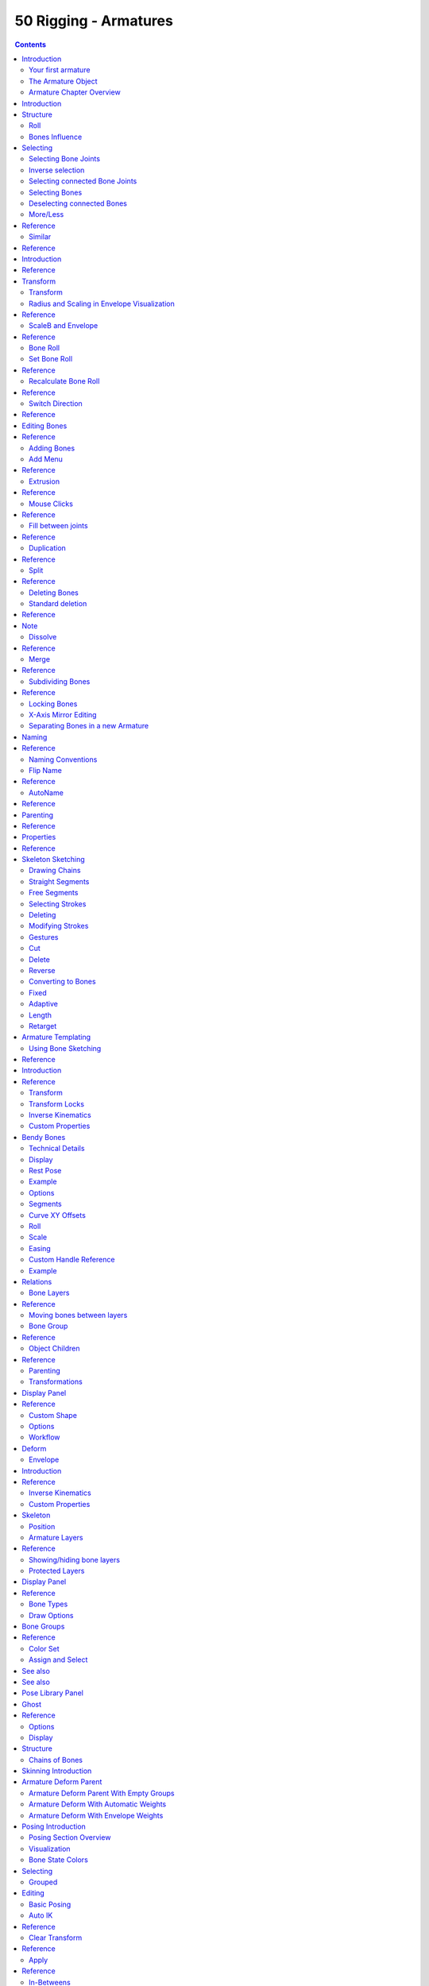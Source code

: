 **********************
50 Rigging - Armatures
**********************

.. contents:: Contents




Introduction
============

An Armature in Blender can be thought of as similar to the armature of a real skeleton, and just like a real skeleton an Armature can consist of many bones. These bones can be moved around and anything that they are attached to or associated with will move and deform in a similar way.

An “armature” is a type of object used for rigging. Armature object borrows many ideas from real life skeletons.



Your first armature
-------------------

In order to see what we are talking about, let us try to add the default armature in Blender.

(Note that armature editing details are explained in the armatures editing section).

Open a default scene, then:

- Delete all objects in the scene. 
- Make sure the cursor is in the world origin
- Press Numpad1 to see the world in Front view. 
- Add a **Single Bone** (Add > Armature > Single Bone). 
- Press NumpadDelete to see the armature at maximum zoom. 

.. image:: graphics/7.xx_Rigging_Armatures/10000000000001AE000000FA90B9890AEC7C92AB.png

The default armature.



The Armature Object
-------------------

As you can see, an armature is like any other object type in Blender:

- It has a center, a position, a rotation and a scale factor. 
- It has an Object Data data-block, that can be edited in **Edit Mode**. 
- It can be linked to other scenes, and the same armature data can be reused on multiple objects. 
- All animation you do in **Object Mode** is only working on the whole object, not the armature’s bones (use the **Pose Mode** to do this). 

As armatures are designed to be posed, either for a static or animated scene, they have a specific state, called “rest position”. This is the armature’s default “shape”, the default position/rotation/scale of its bones, as set in **Edit Mode**.

In **Edit Mode**, you will always see your armature in rest position, whereas in **Object Mode** and **Pose Mode**, you usually get the current “pose” of the armature (unless you enable the **Rest Position** button of the **Armature** panel).



Armature Chapter Overview
-------------------------

In the “Armatures” section, we will only talk about armatures themselves, and specifically we will talk about:

- The basics of bones. 
- The different armature visualizations. 
- The armature structure types. 
- How to Select Bones, 
- How to Edit Armatures, 
- How to Edit Bones, 
- How to edit bones properties, 
- How to sketch armatures with the Etch-a-Ton tool, 
- How to use templates. 




Introduction
============

Bones are the base elements of armatures. The visualization of bones can be set in the Armatures Display Panel.




Structure
=========

.. image:: graphics/7.xx_Rigging_Armatures/100000000000008C000000CC89C6A6359714538F.png

The elements of a bone.

They have three elements:

- The “start joint” named **root** or **head**, 
- the “body” itself, 
- and the “end joint” named **tip** or **tail**. 

With the default armature in edit-mode, you can select the root and the tip, and move them as you do with mesh vertices.

Both root and tip (the “joints”) define the bone by their respective position.

They also have a radius property, only useful for the envelope deformation method (see below).



Roll
----

Activating **Axes** checkbox on the Armature tab > Display panel, will show local axes for each bone’s tip. The Y axis is always aligned along the bone, oriented from root to tip. So, this is the “roll” axis of the bones.



Bones Influence
---------------

.. image:: graphics/7.xx_Rigging_Armatures/10000000000000B4000000ECA3E411DFEF554149.png

A bone in Envelope visualization, in Edit Mode.

Basically, a bone controls a geometry when vertices “follow” the bone. This is like how the muscles and skin of your finger follow your finger-bone when you move a finger.

To do this, you have to define the strength of **influences** a bone has on a certain vertex.

The simplest way is to have each bone affecting those parts of the geometry that are within a given range from it. This is called the **envelope technique**, because each bone can control only the geometry “enveloped” by its own influence area.

If a bone is visualized as **Envelope**, in **Edit Mode** and in **Pose Mode** you can see the area of influence, which depends on:

- The **distance** property and 
- the root’s radius and the tip’s radius. 

Our armature in Envelope visualization, in Pose Mode.

All these influence parameters are further detailed in the skinning pages.




Selecting
=========

You can select and edit bones of armatures in **Edit Mode** and in **Pose Mode**. Here, we will see how to select bones in **Edit Mode**. Selecting bones in **Pose Mode** is similar to selecting in **Edit Mode** with a few specific differences that will be detailed in the posing part.

Similar to vertices/edges selection in meshes, there are two ways to select whole bones in **Edit Mode**:

- Directly, by selecting the bone’s body. 
- Selecting both of its joints (root and tip). 

This is an important point to understand, because selecting bones’ joints only might lead to non-obvious behavior, with respect to which bone you actually select, see the.

Note that unlike the mesh draw type the armature draw type has no effect on selection behavior. In other words, you can select a bone’s joint or body the same way regardless of the bone visualization chosen.



Selecting Bone Joints
---------------------

To select bones’ joints you have the standard selection methods.



Inverse selection
-----------------

As stated above, you have to remember that these selection tools are for bones’ joints only, not the bones’ bodies.

For example, the **Inverse** selection option Ctrl-I inverts the selection of bones’ joints, not of bones (see **Inverse selection**).

Remember that a bone is selected only if both its joints are selected. So, when the selection status of bones’ joints is inverted, a new set of bones is selected.

Inverse selection.

.. list-table::

	* - 	  - 


Selecting connected Bone Joints
-------------------------------

Another example is: when you select the root of a bone connected to its parent, you also implicitly select the tip of its parent (and vice versa).

.. list-table::

	* - Note

	* - Remember that when selecting bones’ joints, the tip of the parent bone is the “same thing” as the root of its children bones.



Selecting Bones
---------------

By RMB -clicking on a bone’s body, you will select it (and hence you will implicitly select its root and tip).

Using Shift-RMB, you can add to/remove from the selection.

You also have some **advanced selection** options, based on their relations.

You can select at once all the bones in the chain which the active (last selected) bone belongs to by using the **linked selection** tool, L.

Linked bones selection

.. list-table::

	* - 	  - 
Mirror Shift-Ctrl-M

Flip the selection from one side to another. 

Pick Shortest Path Ctrl-RMB

Selects the path from the active bone to the bone under the mouse. 



Deselecting connected Bones
---------------------------

There is a subtlety regarding connected bones.

When you have several connected bones selected, if you deselect one bone, its tip will be deselected, but not its root, if it is also the tip of another selected bone.

To understand this, look at Fig. Bone deselection in a selected chain..

Bone deselection in a selected chain.

.. list-table::

	* - 	  - 
After Shift-RMB -clicking “Bone.003”:

- “Bone.003” ‘s tip (which is same as “Bone.004” ‘s root) is deselected. 
- “Bone” is “Bone.003” ‘s parent. Therefore “Bone.003” ‘s root is same as the tip of “Bone”. Since “Bone” is still selected, its tip is selected. Thus the root of “Bone.003” remains selected. 



More/Less
---------




Reference
=========

More :kbd;`Ctrl-Numpad+` 

ToDo. 

Less :kbd;`Ctrl-Numpad-` 

ToDo. 

Parent [, Child ]

You can deselect the active bone and select its immediate parent or one of its children. 

Extend Parent Shift-[, Extend Child Shift-]

Similar to **Parent**/**Child** but it keeps the active bone in the selection. 



Similar
-------




Reference
=========

Children 

Extends the selection to all hierarchical descendant bones. 

Immediate Children 

Extends the selection to all direct child bones. 

Siblings 

Selects bones that have the same parent as the active bone. 

Length 

Selects bones with a similar bone length (between tip and tail) under the specified **Threshold**. 

Direction (Y axis) 

ToDo. 

Prefix 

ToDo. 

Suffix 

ToDo. 

Layer 

ToDo. 




Introduction
============




Reference
=========

As with any other object, you edit your armature in **Edit Mode****.**

Editing an armature means two main domains of action:

- Editing the bones – i.e. adding/inserting/deleting/extruding/sub-dividing/joining them... 
- Editing the bones’ properties – this includes key features, like transform properties (e.g. grab, scale, etc...) and relationships between bones (parenting and connecting), as well as bones’ names, influence, behavior in **Pose Mode**, etc. 

These are standard editing methods, quite similar for example to meshes editing. Blender also features a more advanced “armature sketching” tool, called Etch-a-Ton. The same tool might also be used in templating, i.e. using another armature as template for the current one...

.. list-table::

	* - Important

	* - One important thing to understand about armature editing is that you edit the **rest position** of your armature, i.e. its “default state”. An armature in its **rest position** has all bones with **no** rotation and scaled to 1.0 in their own local space.

The different poses you might create afterwards are based on this rest position. So if you modify it in **Edit Mode**, all the poses already existing will also be modified. Thus you should in general be sure that your armature is definitive before starting to skin and pose it!

.. list-table::

	* - Note

	* - Please note that some tools work on bones’ joints, while others work on bones themselves. Be careful not to get confused.




Transform
=========



Transform
---------

.. image:: graphics/7.xx_Rigging_Armatures/10000000000000A30000011D692E27BB1A63AE61.png

The Transform panel for armatures in Edit Mode.

We will not detail here the various transformations of bones, nor things like axis locking, pivot points, and so on, as they are common to most object editing, and already described here (note however, that some options, like snapping, do not seem to work, even though they are available...). The same goes for mirroring, as it is nearly the same as with mesh editing. Just keep in mind that bones’ roots and tips behave more or less like meshes’ vertices, and bones themselves act like edges in a mesh.

As you know, bones can have two types of relationships: They can be parented, and in addition connected. Parented bones behave in **Edit Mode** exactly as if they had no relations. They can be grabbed, rotated, scaled, etc. a parent bone without affecting its descendants. However, connected bones must always have parent’s tips connected to child’s roots, so by transforming a bone, you will affect all its connected parent/children/siblings.

Finally, you can edit in the **Transform** panel in the Properties region the positions and radius of both joints of the active selected bone, as well as its roll rotation.



Radius and Scaling in Envelope Visualization
--------------------------------------------




Reference
=========

When bones are displayed using **Octahedron**, **Stick** or **B-Bone** visualizations, scaling will behave as expected, similar to scaling mesh objects. When bones are displayed using **Envelope** visualization, scaling will have a different effect: it will scale the radius of the selected bones’s joints. (see: skinning part). As you control only one value (the radius), there is no axis locking here. And as usual, with connected bones, you scale at the same time the radius of the parent’s tip and of the children’s roots.

Scaling of a bone in **Octahedron** and **Envelope** visualizations.

.. list-table::

	* - 	  - 
	* - 	  - 
Note that when you resize a bone (either by directly scaling it, or by moving one of its joints), Blender automatically adjusts the end-radii of its envelope proportionally to the size of the modification. Therefore, it is advisable to place all the bones first, and only then edit these properties.



ScaleB and Envelope
-------------------




Reference
=========

activates a transform tool that is specific to armatures. It has different behavior depending on the active visualization, as explained below:

In **Envelope** visualization, it allows you to edit the influence of the selected bones (their **Distance** property, see the skinning part) – as with the “standard” scaling with this visualization (see the previous section), this is an one-value property, so there is no axis locking and such.

Envelope scaling example.

.. list-table::

	* - 	  - 
In the other visualizations, it allows you to edit the “bone size”. This seems to only have a visible effect in **B-Bone** visualization, but is available also with **Octahedron** and **Stick**... This tool in this situation has another specific behavior: While with other transform tools, the “local axes” means the object’s axes, here they are the bone’s own axes (when you lock to a local axis, by pressing the relevant key twice, the constraint is applied along the selected bone’s local axis, not the armature object’s axis).

“Bone size” scaling example.

.. list-table::

	* - 	  - 	  - 


Bone Roll
---------

In **Edit Mode**, you can control of the bones roll (i.e. the rotation around the Y axis of the bone).

However, after editing the armature, or when using euler rotation, you may want to set the bone roll.



Set Bone Roll
-------------




Reference
=========

This is a transform mode where you can edit the roll of all selected bones.



Recalculate Bone Roll
---------------------




Reference
=========

Axis Orientation 

	Local Tangent 

	Align roll relative to the axis defined by the bone and its parent.

	X, Z

	Global Axis 

	Align roll to global X, Y, Z axis.

	X, Y, Z

	Active Bone 

	Follow the rotation of the active bone. 

	View Axis 

	Set the roll to align with the view-port. 

	Cursor 

	Set the roll towards the 3D cursor. 

Flip Axis 

Reverse the axis direction. 

Shortest Rotation 

Avoids rolling the bone over 90 degrees from its current value. 



Switch Direction
----------------




Reference
=========

This tool is not available from the **Armature** menu, but only from the **Specials** pop-up menu W. It allows you to switch the direction of the selected bones (i.e. their root will become their tip, and vice versa).

Switching the direction of a bone will generally break the chain(s) it belongs to. However, if you switch a whole (part of a) chain, the switched bones will still be parented/connected, but in “reversed order”. See the Fig. Switching example..

Switching example.

.. list-table::

	* - 	  - 



Editing Bones
=============




Reference
=========

You will learn here how to add (Adding Bones), delete (Deleting Bones) or subdivide (Subdividing Bones) bones. We will also see how to prevent any bone transformation (Locking Bones) in **Edit Mode**, and the option that features an automatic mirroring (X-Axis Mirror Editing) of editing actions along the X axis.



Adding Bones
------------

To add bones to your armature, you have more or less the same options as when editing meshes:

- **Add** menu, 
- extrusion, 
- Ctrl-LMB clicks, 
- fill between joints, 
- duplication. 



Add Menu
--------




Reference
=========

This bone will be:

- of one Blender Unit of length, 
- oriented towards the global Z axis, 
- with its root placed at the 3D cursor position, 
- with no relationship with any other bone of the armature. 



Extrusion
---------




Reference
=========

When you press E, for each selected tip (either explicitly or implicitly), a new bone is created. This bone will be the child of “its” tip owner, and connected to it. As usual, once extrusion is done, only the new bones’ tips are selected, and in grab mode, so you can place them to your liking. See Fig. Extrusion example..

Extrusion example.

.. list-table::

	* - 	  - 
You also can use the rotating/scaling extrusions, as with meshes, by pressing respectively E-R and E-S – as well as locked extrusion along a global or local axis.

Mirror extrusion example.

.. list-table::

	* - 	  - 
Bones have an extra “mirror extruding” tool. By default, it behaves exactly like the standard extrusion. But once you have enabled the X-Axis mirror editing option (see X-Axis Mirror Editing), each extruded tip will produce **two new bones**, having the same name except for the “_L”/ “_R” suffix (for left/right, see the next page). The “_L” bone behaves like the single one produced by the default extrusion – you can grab/rotate/scale it exactly the same way. The “_R” bone is its mirror counterpart (along the armature’s local X axis), see Fig. Mirror extrusion example..

.. list-table::

	* - Warning

	* - Canceling the extrude action causes the newly created bones to snap back to the source position, (creating zero length bones). These will be removed when exiting Edit Mode, however, they can cause confusion and it’s unlikely you want to keep them. If you realize the problem immediately undo the extrude action.



Mouse Clicks
------------




Reference
=========

If at least one bone is selected, Ctrl-LMB -clicking adds a new bone.

About the new bone’s tip:

- after you Ctrl-LMB -clicked it becomes the active element in the armature, 
- it appears to be right where you clicked, but... 
- ...(as in mesh editing) it will be on the plane parallel to the view and passing through the 3D cursor. 

The position of the root and the parenting of the new bone depends on the active element:

Ctrl-clicking when the active element is a bone.

If the active element is a **bone**

- the new bone’s root is placed on the active bone’s tip 
- the new bone is parented and connected to the active bone (check the Outliner in Fig. Ctrl-clicking when the active element is a tip.). 

Ctrl-clicking when the active element is a tip.

If the active element is a **tip** :

- the new bone’s root is placed on the active tip 
- the new bone is parented and connected to the bone owning the active tip (check the Outliner in Fig. Ctrl-clicking when the active element is a tip.). 

Ctrl-clicking when the active element is a disconnected root.

If the active element is a **disconnected root** :

- the new bone’s root is placed on the active root 
- the new bone is **not** parented to the bone owning the active root (check the Outliner in Fig. Ctrl-clicking when the active element is a disconnected root.). 

And hence the new bone will **not** be connected to any bone.

Ctrl-clicking when the active element is a connected root.

If the active element is a **connected root** :

- the new bone’s root is placed on the active root 
- the new bone **is** parented and connected to the parent of the bone owning the active root (check the Outliner in Fig. Ctrl-clicking when the active element is a connected root.). 

This should be obvious because if the active element is a connected root then the active element is also the tip of the parent bone, so it is the same as the second case.

As the tip of the new bone becomes the active element, you can repeat these Ctrl-RMB several times, to consecutively add several bones to the end of the same chain.



Fill between joints
-------------------




Reference
=========

The main use of this tool is to create one bone between two selected joints by pressing F, similar to how in mesh editing you can “create edges/faces”.

If you have one root and one tip selected, the new bone:

- Will have the root placed on the selected tip. 
- Will have the tip placed on the selected root. 
- Will be parented and connected to the bone owning the selected tip. 

Fill between a tip and a root.

.. list-table::

	* - 	  - 
If you have two tips selected, the new bone:

- Will have the root placed on the selected tip closest to the 3D cursor. 
- Will have the tip placed on the other selected tip. 
- Will be parented and connected to the bone owning the tip used as the new bone’s root. 

Fill between tips.

.. list-table::

	* - 	  - 
If you have two roots selected, you will face a small problem due to the event system in Blender not updating the interface in real time.

When clicking F, similar to the previous case, you will see a new bone:

- With the root placed on the selected root closest to the 3D cursor. 
- With the tip placed on the other selected root. 
- Parented and connected to the bone owning the root used as the new bone’s root. 

If you try to move the new bone, Blender will update the interface and you will see that the new bone’s root moves to the tip of the parent bone.

Fill between roots.

.. list-table::

	* - 	  - 
Clicking F with only one bone joint selected will create a bone from the selected joint to the 3D cursor position, and it will not parent it to any bone in the armature.

Fill with only one bone joint selected.

.. list-table::

	* - 	  - 
You will get an error when:

- trying to fill two joints of the same bone, or 
- trying to fill more than two bone joints. 



Duplication
-----------




Reference
=========

.. list-table::

	* - Note

	* - This tool works on selected bones; selected joints are ignored.

As in mesh editing,

- the selected bones will be duplicated, 
- the duplicates become the selected elements and they are placed in grab mode, so you can move them wherever you like. 

If you select part of a chain, by duplicating it you will get a copy of the selected chain, so the copied bones are interconnected exactly like the original ones.

The duplicate of a bone which is parented to another bone will also be parented to the same bone, even if the root bone is not selected for the duplication. Be aware, though, that if a bone is parented **and** connected to an unselected bone, its copy will be parented, but **not** connected to the unselected bone (see Fig. Duplication example.).

Duplication example.

.. list-table::

	* - 	  - 


Split
-----




Reference
=========

Disconnects the selection and clears the parent at the start and end. ToDo.



Deleting Bones
--------------

You have two ways to remove bones from an armature: the standard deletion, and merging several bones in one.



Standard deletion
-----------------




Reference
=========




Note
====

To delete a bone, you can:

- press DEL
- use the menu Armature > Delete

If you delete a bone in a chain, its child(ren) will be automatically re-parented to its own parent, but **not** connected, to avoid deforming the whole armature.

Deletion example.

.. list-table::

	* - 	  - 


Dissolve
--------




Reference
=========

ToDo.



Merge
-----




Reference
=========

You can merge together several selected bones, as long as they form a chain. Each sub-chain formed by the selected bones will give one bone, whose root will be the root of the root bone, and whose tip will be the tip of the tip bone.

Confirm by clicking on Merge Selected Bones > Within Chains.

If another (non-selected) chain origins from inside of the merged chain of bones, it will be parented to the resultant merged bone. If they were connected, it will be connected to the new bone.

Here is a strange subtlety (see Fig. Merge example.): even though connected (the root bone of the unmerged chain has no root sphere), the bones are not visually connected. This will be done as soon as you edit one bone, differently depending in which chain is the edited bone (compare the bottom two images of the example to understand this better).

Merge example.

.. list-table::

	* - 	  - 
	* - 	  - 


Subdividing Bones
-----------------




Reference
=========

You can subdivide bones, to get two or more bones where there was just one bone. The tool will subdivide all selected bones, preserving the existing relationships: the bones created from a subdivision always form a connected chain of bones.

To create two bones out of each selected bone:

- select Armature > Subdivide from the header menu. 

To create an arbitrary number of bones from each selected bone in the Subdivide Multi Operator panel.

Number of Cuts 

Specifies the number of cuts. As in mesh editing, if you set **n** cuts, you will get **n** + 1 bones for each selected bone. 

Subdivision example.

.. list-table::

	* - 	  - 


Locking Bones
-------------

You can prevent a bone from being transformed in **Edit Mode** in several ways:

- All bones can be locked clicking on the **Lock** checkbox of their Transform panel in the **Bones** tab; 
- Press Shift-WToggle Bone Options > Locked
- Select Armature > Bone Settings > Toggle a Setting). 

**If the root of a locked bone is connected to the tip of an unlocked bone, it will not be locked**, i.e. you will be able to move it to your liking. This means that in a chain of connected bones, when you lock one bone, you only really lock its tip. With unconnected bones, the locking is effective on both joints of the bone.



X-Axis Mirror Editing
---------------------

Another very useful tool is the **X-Axis Mirror** editing option by Tool panel > Armature Options, while Armature is selected in **Edit Mode**. When you have pairs of bones of the same name with just a different “side suffix” (e.g. ”.R”/”.L”, or “_right”/”_left” ...), once this option is enabled, each time you transform (move/rotate/scale...) a bone, its “other side” counterpart will be transformed accordingly, through a symmetry along the armature local X axis. As most rigs have at least one axis of symmetry (animals, humans, ...), it is an easy way to spare you half of the editing work!

See also

naming bones.



Separating Bones in a new Armature
----------------------------------

You can, as with meshes, separate the selected bones in a new armature object Armature > Separate, and of course, in **Object Mode**, you can join all selected armatures in one Object > Join Objects,




Naming
======




Reference
=========

You can rename your bones, either using the **name** field of the **Item** panel in the 3D Views, for the active bone, or using the **name** field in each bone of the **Bones** tab in **Edit Mode**.

Blender also provides you some tools that take advantage of bones named in a left/right symmetry fashion, and others that automatically name the bones of an armature. Let us look at this in detail.



Naming Conventions
------------------

Naming conventions in Blender are not only useful for you in finding the right bone, but also to tell Blender when any two of them are counterparts.

In case your armature can be mirrored in half (i.e. it is bilaterally symmetrical), it is worthwhile to stick to a left/right naming convention. This will enable you to use some tools that will probably save you time and effort (like the **X-Axis Mirror** editing tool we saw above...).

.. image:: graphics/7.xx_Rigging_Armatures/10000000000001E000000122594AAFB7C581A6B5.png

An example of left/right bone naming in a simple rig.

- First you should give your bones meaningful base-names, like “leg”, “arm”, “finger”, “back”, “foot”, etc.
- If you have a bone that has a copy on the other side (a pair), like an arm, give it one of the following separators:
- Examples of valid saparators:
- 
- - Left/right separators can be either the second position “L**_**calfbone” or last-but-one “calfbone**.**R” 
- - If there is a lower or upper case “L”, “R”, “left” or “right”, Blender handles the counterpart correctly. See below for a list of valid separators. Pick one and stick to it as close as possible when rigging; it will pay off. 

- - (nothing): handLeft –> handRight 
- - _ (underscore): hand**_**L –> hand**_**R 
- - . (dot): hand**.**l –> hand**.**r 
- - - (dash): hand**-**l –> hand**-**r 
- - `` `` (space): hand LEFT –> hand RIGHT 

.. list-table::

	* - Note

	* - 
- - - Before Blender handles an armature for mirroring or flipping, it first removes the number extension, e.g. ”.001”.
- You can copy a bone named “bla.L” and flip it over using Specials > Flip Left-Right Names. Blender will name the copy “bla.L.001” and flipping the name will give you “bla.R”.



Flip Name
---------




Reference
=========

You can flip left/right markers (see above) in selected bone names, using Armature > Flip Name. This can be useful if you have constructed half of a symmetrical rig (marked for a left or right side) and duplicated and mirrored it, and want to update the names for the new side. Blender will swap text in bone names according to the above naming conventions, and remove number extensions if possible.



AutoName
--------




Reference
=========

The three **AutoName** entries of the **Armature** and **Specials** menu W allows you to automatically add a suffix to all selected bones, based on the position of their root relative to the armature center and its local coordinates:

AutoName Left/Right 

will add the ”.L” suffix to all bones with a **positive** X-coordinate root, and the ”.R” suffix to all bones with a **negative** X-coordinate root. If the root is exactly at 0.0 on the X-axis, the X-coordinate of the tip is used. If both joints are at 0.0 on the X-axis, the bone will just get a period suffix, with no “L”/ “R” (as Blender cannot decide whether it is a left or right bone...). 

AutoName Front/Back 

will add the ”.Bk” suffix to all bones with a **positive** Y-coordinate root, and the ”.Fr” suffix to all bones with a **negative** Y-coordinate root. The same as with **AutoName Left-Right** goes for 0.0 Y-coordinate bones... 

AutoName Top/Bottom 

will add the ”.Top” suffix to all bones with a **positive** Z-coordinate root, and the ”.Bot” suffix to all bones with a **negative** Z-coordinate root. The same as with **AutoName Left-Right** goes for 0.0 Z-coordinate bones... 




Parenting
=========




Reference
=========

You can edit the relationships between bones (and hence create/modify the chains of bones) both from the 3D Views and the Properties editor. Whatever method you prefer, it’s always a matter of deciding, for each bone, if it has to be parented to another one, and if so, if it should be connected to it.

To parent and/or connect bones, you can:

- In a 3D View, select the bone and **then** its future parent, and press Ctrl-P (or Armature > Parent > Make Parent...). In the small **Make Parent** menu that pops up, choose **Connected** if you want the child to be connected to its parent, else click on **Keep Offset**. If you have selected more than two bones, they will all be parented to the last selected one. If you only select one already-parented bone, or all selected bones are already parented to the last selected one, your only choice is to connect them, if not already done. If you select only one non-parented bone, you will get the **Need selected bone(s)** error message...

.. list-table::

	* - Note

	* - With this method, the newly-children bones will not be scaled nor rotated – they will just be translated if you chose to connect them to their parent’s tip.

- In the Properties editor, **Bones** tab, for each selected bone, you can select its parent in the **Parent** data-ID to the upper right corner of its Relations panel. If you want them to be connected, just enable the checkbox to the right of the list.

.. list-table::

	* - Note

	* - 
Parenting example.

.. list-table::

	* - 	  - 
	* - 	  - 
To disconnect and/or free bones, you can:

- In a 3D View, select the desired bones, and press Alt-P (or Armature > Parent > Clear Parent...). In the small **Clear Parent** menu that pops up, choose **Clear Parent** to completely free all selected bones, or **Disconnect Bone** if you just want to break their connections. 
- In the Properties editor, **Bones** tab, for each selected bone, you can select no parent in the **Parent** data-ID of its Relations panel, to free it completely. If you just want to disconnect it from its parent, disable the **Connected** checkbox. 

Note that relationships with non-selected children are never modified.




Properties
==========




Reference
=========

Most bones’ properties (excepted the transform ones) are regrouped in each bone’s panels, in the **Bones** tab in **Edit Mode**. Let us detail them.

Draw Wire 

ToDo. 

Deform 

Multiply Vertex Group by Envelope 

	These settings control how the bone influences its geometry, along with the bones’ joints radius. This will be detailed in the skinning part.

Inherit Rotation 

These settings affect the behavior of children bones while transforming their parent in **Pose Mode**, so this will be detailed in the posing part ! 

Inherit Scale 

ToDo. 

Lock 

This will prevent all editing of the bone in **Edit Mode**; 




Skeleton Sketching
==================

.. image:: graphics/7.xx_Rigging_Armatures/10000000000000F0000000BCDCBDEDD30574E186.png

The Bone Sketching panel.

If you think that creating a whole rig by hand, bone after bone, is quite boring, be happy: some Blender developers had the same feeling, and created the Skeleton Sketching tool, formerly the Etch-a-ton tool, which basically allows you to “draw” (sketch) whole chains of bones at once.

Skeleton Sketching is obviously only available in **Edit Mode**, in the 3D Views. You control it through its **Skeleton Sketching** panel in the **Transform panel**, which you can open with N. Use the mouse LMB to draw strokes, and RMB for gestures. Showing its tool panel will not enable sketching. You must tick the checkbox next to **Skeleton Sketching** to start drawing bone chains (otherwise, you remain in the standard **Edit Mode**...).

Sketching is done in two steps:

- Drawing Chains (called “strokes”). Each stroke corresponds to a chain of bones. 
- Converting to Bones, using different methods. 

The **point of view** is important, as it determines the future bones’ roll angle: the Z axis of a future bone will be aligned with the view Z axis of the 3D View in which you draw its “parent” stroke (unless you use the **Template** converting method...). Strokes are drawn in the current view plane passing through the 3D cursor, but you can create somewhat “3D” strokes using the **Adjust** drawing option in different views (see below).

If you enable the small **Quick Sketch** option, the two steps are merged into one: once you have finalized the drawing of a stroke (see Drawing Chains), it is immediately converted to bones (using the current active method) and deleted. This option makes bone sketching quick and efficient, but you lose all the advanced stroke editing possibilities.

Sketches are **not** saved into blend-files, so you cannot interrupt a sketching session without losing all your work! Note also that the sketching is common to the whole Blender session, i.e. there is only one set of strokes (one sketch) in Blender, and not one per armature, or even per file...



Drawing Chains
--------------

So, each stroke you draw will be a chain of bones, oriented from the starting point (the reddest or most orange part of the stroke) to its end (its whitest part). A stroke is made of several segments, delimited by small black dots. There will be at least one bone per segment (except with the **Template** conversion method, see next page), so all black points represents future bones’ joints. There are two types of segments, which can be mixed together:

.. image:: graphics/7.xx_Rigging_Armatures/1000000000000208000001548916CCE1ADE15141.png

Strokes example. From top to bottom: A selected polygonal stroke of four straight segments, oriented from left to right. An unselected free stroke of two segments, oriented from left to right. A mixed stroke, with one straight segment between two free ones, right to left.



Straight Segments
-----------------

To create a straight segment, click LMB at its starting point. Then move the mouse cursor, without pressing any button, a dashed red line represents the future segment. Click LMB again to finalize it. Each straight segment of a stroke will always create one and only one bone, whatever convert algorithm you use (except for the **Template** conversion method).

Drawing straight segments example.

.. list-table::

	* - 	  - 	  - 


Free Segments
-------------

To create a free (curved) segment, click and hold LMB at its starting point. Then draw your segment by moving the mouse cursor – as in any paint program! Release LMB to finalize the segment. You will then be creating a new straight segment, so if you would rather start a new free segment, you must immediately re-press LMB.

The free segments of a stroke will create different number of bones, in different manners, depending on the conversion method used. The future bones’ joints for the current selected method are represented by small green dots for each one of those segments, for the selected strokes only.

The free segment drawing uses the same **Manhattan Distance** setting as the grease pencil tool (**User Preferences**, **Edit Methods** “panel”, **Grease Pencil** group) to control where and when to add a new point to the segment. So if you feel your free segments are too detailed, raise this value a bit, and if you find them too jagged, lower it.

Drawing free segments example.

.. list-table::

	* - 	  - 
	* - 	  - 
You finalize a whole stroke by clicking RMB. You can cancel the stroke you are drawing by pressing Esc. You can also snap strokes to underlying meshes by holding Ctrl while drawing. By the way, the **Peel Objects** button at the bottom of the **Bone Sketching** panel is the same thing as the “monkey” button of the snapping header controls shown when **Volume** snap element is selected. See the snap to mesh page for details.



Selecting Strokes
-----------------

A stroke can be selected (materialized by a solid red-to-white line), or not (shown as an orange-to-white line) - see (Strokes example) above. As usual, you select a stroke by clicking RMB on it, you add one to/remove one from the current selection with a Shift-RMB click, and A (de)selects all strokes...



Deleting
--------

Clicking on the **Delete** button (**Bone Sketching** panel) deletes the selected strokes (be careful, no warning/confirmation pop-up menu here). See also Gestures.



Modifying Strokes
-----------------

You can adjust, or “redraw” your strokes by enabling the **Overdraw Sketching** option of the **Bone Sketching** panel. This will modify the behavior of the strokes drawing (i.e. LMB clicks and/or hold): when you draw, you will not create a new stroke, but rather modify the nearest one.

The part of the old stroke that will be replaced by the new one are drawn in gray. This option does not take into account stroke selection, i.e. all strokes can be modified this way, not just the selected ones... Note also that even if it is enabled, when you draw too far away from any other existing stroke, you will not modify any of them, but rather create a new one, as if **Overdraw Sketching** was disabled.

Adjusting stroke example.

.. list-table::

	* - 	  - 
.. list-table::

	* - Warning

	* - There is no undo/redo for sketch drawing...



Gestures
--------

There quite a few things about strokes editing that are only available through gestures. Gestures are started by clicking and holding Shift-LMB (when you are not already drawing a stroke), and materialized by blue-to-white lines. A gesture can affect several strokes at once.

There is no direct way to cancel a gesture once you have started “drawing” it. So the best thing to do, if you change your mind (or made a “false move”), is to continue to draw until you get a disgusting scribble, crossing your stroke several times. In short, something that the gesture system would never recognize!

.. list-table::

	* - 	  - 	  - 


Cut
---

To **cut** a segment (i.e. add a new black dot inside it, making two segments out of one), “draw” a straight line crossing the chosen segment where you want to split it.

.. list-table::

	* - 	  - 


Delete
------

To **delete** a stroke, draw a “V” crossing the stroke to delete twice.

.. list-table::

	* - 	  - 


Reverse
-------

To **reverse** a stroke (i.e. the future chain of bones will be reversed), draw a “C” crossing twice the stroke to reverse.

.. list-table::

	* - 	  - 


Converting to Bones
-------------------

Once you have one or more selected strokes, you can convert them to bones, using either the **Convert** button of the **Bone Sketching** panel, or the corresponding gesture (see Gestures). Each selected stroke will generate a chain of bones, oriented from its reddest end to its whitest one. Note that converting a stroke does not delete it.

There are four different conversion methods with three “simple” ones, and one more advanced and complex, **Template**, that reuses bones from the same armature or from another one as a template for the strokes to convert, and which is detailed in the next page. Anyway, remember that straight segments are always converted to one and only one bone (except for the **Template** conversion method), and that the future bones’ joints are shown as green dots on selected free segments.

Remember also that the roll rotation of the created bones has been set during their “parent” stroke drawing (except for the **Template** conversion method) - their Z axis will be aligned with the view Z axis of the active 3D View at draw time.



Fixed
-----

With this method, each free segment of the selected strokes will be uniformly divided in **n** parts (set in **Number** number button), i.e. will give **n** bones.

.. list-table::

	* - 	  - 


Adaptive
--------

With this method, each free segment of the selected strokes will create as many bones as necessary to follow its shape closely enough. This “closely enough” parameter being set by the **Threshold** number button; higher values giving more bones, following more closely the segments’ shape. So the more twisted a free segment, the more bones it will generate.

.. list-table::

	* - 	  - 


Length
------

With this method, each free segment of the selected strokes will create as many bones as necessary, so that none of them is longer than the **Length** number button value (in Blender Units).

.. list-table::

	* - 	  - 	  - 


Retarget
--------

Retarget template bone chain to stroke.

Template 

Template armature that will be retargeted to the stroke. This is a more complex topic, detailed in its own page. 

Retarget roll mode 

	None 

	Do not adjust roll. 

	View 

	Roll bones to face the view. 

	Joint 

	Roll bone to original joint plane offset. 

Autoname 

Todo. 

Number 

Todo. 

Side 

Todo. 




Armature Templating
===================

The idea of templating is to use an already existing armature as base (“template”) to create a new armature. It differs from a simple copy in that you can directly define the new armature different in some aspects than its reference rig.

In Blender, the only templating tool is the bone sketching one (Etch-a-ton, described in the previous page), with its **Template** conversion method, so you should have read its page before this one!



Using Bone Sketching
--------------------




Reference
=========

The **Template** conversion method of **Bone Sketching** tool maps a copy of existing bones to each selected stroke. The new bones will inherit some of their properties (influence, number of segments, etc.) from the corresponding bones in the template, but they will acquire their lengths, rolls and rotation from the sketch; so these properties would be different as compared to the template.

This is easier to understand with some examples.

In the following image, “armature.002” is set as the template, and the stroke maps with “chain_a” of this template. None of the bones are selected in the template. Note that there is no second stroke to map with chain “chain_b” of the template. The result is shown at right: Blender creates a copy of “chain_a” and matches the bones with the stroke.

Blender also creates a copy of “chain_b”, but this chain is not altered in any way; because this command can map only one selected chain with a stroke.

In the following example, no template is selected. (In other words, all the action is within the armature itself.)

Two bones are selected in “chain_b”, and the property panel is set to map the joints with the stroke. So these two selected bones are copied and the newly created copy of the chain is matched with the stroke. (Note that the newly created bones are named in continuation of the original chain.)

.. list-table::

	* - 	  - 	  - 
If you had selected both the chains (“Chain_a” and “Chain_b”), you would have still got the same result as in the example above, because the command maps to stroke only one selected chain.

In the following example also, only one chain is selected, but there are three strokes to map to. In this case, the same chain is copied three times (once for each stroke) and then mapped to individual strokes. Note how a two-bone chain is fitted to a three-segment stroke.

The newly created bones are numbered sequentially, after the original bones’ names.

.. list-table::

	* - 	  - 
OK now, here are some important ground rules:

- This conversion method can use as reference bones either the selected bones in the **currently** edited armature, or **all** bones from another armature. In general, it is a better idea to create new “templated” bones inside the “reference” armature, so you can precisely select which bones to use as template – if you want the new bones in a different armature, you can then use the **Separate**and optionally **Join** commands... 
- This tool only considers **one** chain of bones, so it is better to select only one chain of bones inside the current armature (or use a single-chain armature object as template). Else, the chain of the template containing the first created bones will be mapped to the selected strokes, and the other chains will just be “copied” **as is**, without any modification. 
- This tool maps the same chain of bones on all selected strokes, so you cannot use multiple strokes to map a multi-chains template – you will rather get a whole set of new bones for each selected stroke! 
- If you have strokes only made of straight segments, they must have **at least** as much segments as there are bones in the template chain (else, the newly created chain is not mapped at all to the stroke, and remains an exact duplicate of its template). If there are more segments than necessary, the conversion algorithm will chose the best “joints” for the bones to fit to the reference chain, using the same influence settings as for free segments (**Angle**, **Length** and **Definition** settings, see below). 
- If you try to **Convert** without template bones (i.e. either an empty armature selected as template, or no bones selected in the current edited armature), you will get the error message No Template and no deforming bones selected, and nothing will occur. 

The **Skeleton Sketching** panel with **Retarget** conversion method enabled.

.. list-table::

	* - 	  - 
Now, here are the settings of this conversion method:

No, View, Joint buttons 

	These three toggle buttons (mutually exclusive) control how the roll angle of newly created bones is affected:

	No 

	Do not alter the bones roll (i.e. the new bones’ rolls fit their reference ones). 

	View 

	Roll each bone so that one of its X, Y or Z local axis is aligned (as much as possible) with the current view’s Z axis. 

	Joint 

	New bones roll fit their original rotation (as **No** option), but with regards to the bend of the joint with its parent. 

Templating: bone roll example.

.. list-table::

	* - 	  - 	  - 
The “Bone.003” to “Bone.005” chain is the mapped-to-stroke version of “Bone” to “Bone.002” selected one, and “Bone.001” has a modified roll angle.

Template 

In this data-ID you can select the armature to use as template. If you choose **None**, the selected bones from the currently edited armature will be used as reference, else all bones of the other armature will be used. 

**Angle**, **Length**, **Definition** are numeric fields. 

	These settings control how the template is mapped to the selected strokes. Each one can have a value between (0.0 and 10.0), the default being 1.0.

	Angle 

	Controls the influence of the angle of the joints (i.e. angle between bones). The higher this value, the more the conversion process will try to preserve these joints angle in the new chain. 

	Length 

	Controls the influence of the bones’ length. The higher this value, the more the conversion process will try to preserve these lengths in the new bones. 

	Definition 

	Controls the influence of the stroke’s shape. The higher this value, the more the conversion process will try to follow the stroke with the new chain. 

.. image:: graphics/7.xx_Rigging_Armatures/10000000000001FE00000154975F44D40C0C0B34.png

Examples of Template conversions for various influence weights values, with one stroke quite similar to the template chain’s shape, and one stroke very different.

Side and Number text fields, **auto** button 

These control how the new bones are named. By default, they just take the same names as the originals from the template, except for the final number, increased as needed. However, if the template bones have “&s” somewhere in their name, this “placeholder” will be replaced in the “templated” bones’ names by the content of the **Side** text field. Similarly, a “&n” placeholder will be replaced by the **Number** field content. If you enable the small **auto** button, the **Number** field content is auto-generated, producing a number starting from nothing, and increased each time you press the **Convert** button, and the “&s” placeholder is replaced by the side of the bone (relative to the local X axis: “r” for negative X values, “l” for positive ones). 

Naming and placeholders, using a simple leg template.

.. list-table::

	* - 	  - 	  - 
Auto naming and placeholders, using a simple leg template.

.. list-table::

	* - 	  - 	  - 
Static text line 

	The line just above the **Peel Objects** button gives you two informations:

- The **n** joints part gives you the number of joints (i.e. bones’ joints, with connected joints considered as one joint), either from the selected bones of the edited armature, or in the whole other template armature. 
- The second part is only present when another armature has been selected as template – it gives you the **root bone’s name** of the chain that will be mapped to the strokes. Or, while you are drawing a stroke with straight segments, the name of the bone corresponding to the current segment (and “Done” when you have enough segments for all bones in the template chain). 




Introduction
============




Reference
=========

When bones are selected (hence in **Edit Mode** and **Pose Mode**), their properties are shown in the **Bone** tab of the Properties editor. This shows different panels used to control features of each selected bone; the panels change depending on which mode you are working in.

.. image:: graphics/7.xx_Rigging_Armatures/100000000000013600000064D4766A3CCBF9720B.png

The Bone tab.

Relations 

In this panel you can arrange sets of bones in different layers for easier manipulation. 

Display 

Display panel lets you customize the look of your bones taking the shape of another existing object. 

Deform 

In this panel you can set basic deformation properties of the bones. 



Transform
---------

.. image:: graphics/7.xx_Rigging_Armatures/10000000000001250000007A83067061E58420DC.png

The Transform panel (edit mode).

When in edit mode you can use this panel to control position and roll of individual bones.

When in pose mode you can only set location for the main bone, and you can now set rotation and scale.

.. image:: graphics/7.xx_Rigging_Armatures/1000000000000125000000A79FF36FA87783ACF1.png

The Transform panel (pose mode).

.. list-table::

	* - Note

	* - This mode is only available in Edit Pose Modes.



Transform Locks
---------------

.. image:: graphics/7.xx_Rigging_Armatures/10000000000001250000009351AA85DFB893B4C5.png

The Transform Locks panel.

This panel appears only in pose mode and allows you to restrict position, rotation and scale by axis on each bone in the armature.

.. list-table::

	* - Note

	* - This mode is only available in Pose Mode.



Inverse Kinematics
------------------

.. image:: graphics/7.xx_Rigging_Armatures/1000000000000109000000F2635D502519BB21D4.png

The Inverse Kinematics panel.

This panel controls the way a bone or set of bones behave when linked in an inverse kinematic chain.

.. list-table::

	* - Note

	* - This mode is only available in Pose Mode.



Custom Properties
-----------------

See the Custom Properties page for more information.




Bendy Bones
===========

Bendy Bones (B-Bones) are an easy way to replace long chains of many small rigid bones. A common use case for curve bones is to model spine columns or facial bones.



Technical Details
-----------------

Blender treats the bone as a section of a Bézier curve passing through the bones’ joints. Each **Segments** will bend and roll the to follow this invisible curve representing a tessellated point of the Bézier curve. The control points at each end of the curve are the endpoints of the bone. The shape of the B-Bones can be controlled using a series of properties or indirectly through the neighboring bones (i.e. first child and parent). The properties construct handles on either end of the bone to control the curvature.

When using the B-bone as a constraint target Data ID offers an option to follow the curvature.

.. list-table::

	* - Note 

	* - However, if the bone is used as an target rather than to deform geometry, the roll is not taken in account.



Display
-------

You can see these segments only if bones are visualized as **B-bones**.

When not visualized as **B-Bone** s, bones are always shown as rigid sticks, even though the bone segments are still present and effective. This means that even in e.g. **Octahedron** visualization, if some bones in a chain have several segments, they will nonetheless smoothly deform their geometry...



Rest Pose
---------

The initial shape of a B-Bone can be defined in Edit Mode as a rest pose of that bone. This is useful for curved facial features like curved eyebrows or mouths.

B-Bones have two sets of the Bendy Bone properties – one for Edit mode (i.e. the Rest Pose/Base Rig) and another for Pose Mode – adding together their values to get the final transforms.



Example
-------

.. list-table::

	* - 	  - 
	* - 	  - 
In Fig. The OLD B-Bones, in Edit Mode. ToDo. we connected three bones, each one made of five segments.

Look at Fig. The same armature in Object Mode., we can see how the bones’ segments smoothly “blend” into each other, even for roll.

.. image:: graphics/7.xx_Rigging_Armatures/10000000000002440000015434B8992A866CEAC9.png

An armature in Pose Mode, B-Bone visualization: Bone.003 has one segment, Bone.004 has four, and Bone.005 has sixteen.



Options
-------



Segments
--------

The **Segments** number button allows you to set the number of segments, which the given bone is subdivided into. Segments are small, rigid linked child bones that interpolate between the root and the tip. The higher this setting, the smoother “bends” the bone, but the heavier the pose calculations...



Curve XY Offsets
----------------

Applies an offsets the curve handle positions on the plane perpendicular to the bone’s primary (Y) axis. As a result, the handle moves per-axis (XY) further from its original location, causing the curve to bend.



Roll
----

Roll In, Out 

The roll value (or twisting around the main Y axis of the bone) is interpolated per-segment, between the start and end roll values. It is applied as a rotational offsets on top of the previous rotation. 

Inherit End Roll 

ToDo. 



Scale
-----

Scale In, Out 

Scaling factor that adjusts the thickness of each segment for X and Z axes only, i.e. length is not affected. Similar to **Roll** it is interpolated per-segment. 



Easing
------

Ease In, Out 

	The **Ease In/Out** number buttons, change the “length” of the “auto” Bézier handle to control the “root handle” and “tip handle” of the bone, respectively.

	These values are proportional to the default length, which of course automatically varies depending on bone length, angle with the handle reference, and so on.

Ease In/Out settings example, with a materialized Bézier curve.

.. list-table::

	* - 	  - 


Custom Handle Reference
-----------------------

B-Bones can use custom bones as their reference bone handles, instead of only using the parent/child bones. To do so, enable the **Use Custom Reference Handles** toggle in Pose Mode. If none are specified, then the BBone will only use the Bendy Bone properties. When the option is on, just use the specified bones instead of using trying looking at the bone’s neighbors.

Relative 

Instead of using the endpoints of the bones as absolute points in 3D space it computes how far the reference bone has moved away from its rest pose. The delta transformation is then applied as to the bone’s own endpoints to get the handle locations. This is useful if the custom control bone is far away from its target. 

.. list-table::

	* - Tip

	* - Keying Set



Example
-------

.. image:: graphics/7.xx_Rigging_Armatures/10000201000002AB0000011AB4755ED73CDE01AE.png

Visualization of the Bendy Bones properties.




Relations
=========

.. image:: graphics/7.xx_Rigging_Armatures/100000000000013C000000C072CCC3C2252C4E73.png

The Relations panel.

In this panel you can arrange sets of bones in different layers for easier manipulation.



Bone Layers
-----------




Reference
=========



Moving bones between layers
---------------------------

Obviously, you have to be in **Edit Mode** or **Pose Mode** to move bones between layers. Note that as with objects, bones can lay in several layers at once, just use the usual Shift-LMB clicks... First of all, you have to select the chosen bone(s)!

- In the Properties editor, use the “layer buttons” of each selected bone Relations panel (**Bones** tab) to control in which layer(s) it lays. 
- In the **3D View** editor, use the menu Armature > Move Bone To Layer or Pose > Move Bone To Layer or press M to show the usual pop-up layers menu. Note that this way, you assign the same layers to all selected bones. 



Bone Group
----------




Reference
=========

.. image:: graphics/7.xx_Rigging_Armatures/100000000000013C000000C03E283EB0278711AB.png

The Bone Group data-ID.

To assign a selected bone to a given bone group use the **Bone Group** data-ID.



Object Children
---------------




Reference
=========

Relative Parenting 

ToDo. 



Parenting
---------

Parent 

A data-ID to select the bone to set as a parent. 

Connected 

The **Connected** checkbox set the head of the bone to be connected with its parent root. 



Transformations
---------------

Bones relationships have effects on transformations behavior.

By default, children bones inherit:

- Their parent position, with their own offset of course. 
- Their parent rotation (i.e. they keep a constant rotation relatively to their parent). 
- Their parent scale, here again with their own offset. 

Examples of transforming parented/connected bones.

.. list-table::

	* - 	  - 	  - 
Exactly like standard children objects. You can modify this behavior on a per-bone basis, using the Relations panel in the **Bones** tab:

.. image:: graphics/7.xx_Rigging_Armatures/100000000000013C000000C072CCC3C2252C4E73.png

Relations panel in Pose Mode.

Inherit Rotation 

When disabled, this will “break” the rotation relationship to the bone’s parent. This means that the child will keep its rotation in the armature object space when its parent is rotated. 

Inherit Scale 

When disabled, this will “break” the scale relationship to the bone’s parent. 

These inheriting behaviors propagate along the bones’ hierarchy. So when you scale down a bone, all its descendants are by default scaled down accordingly. However, if you set one bone’s **Inherit Scale** or **Inherit Rotation** property on in this “family”, this will break the scaling propagation, i.e. this bone **and all its descendants** will no longer be affected when you scale one of its ancestors.

Examples of transforming parented/connected bones with Inherit Rotation disabled.

.. list-table::

	* - 	  - 	  - 
Connected bones have another specificity: they cannot be translated. Indeed, as their root must be at their parent’s tip, if you do not move the parent, you cannot move the child’s root, but only its tip, which leads to a child rotation. This is exactly what happens, when you press G with a connected bone selected, Blender automatically switches to rotation operation.

Bones relationships also have important consequences on how selections of multiple bones behave when transformed. There are many different situations which may not be included on this list, however, this should give a good idea of the problem:

- Non-related selected bones are transformed independently, as usual. 

Scaling bones, some of them related.

- When several bones of the same “family” are selected, **only** the “most parent” ones are really transformed – the descendants are just handled through the parent relationship process, as if they were not selected (see Fig. Scaling bones, some of them related. the third tip bone, outlined in yellow, was only scaled down through the parent relationship, exactly as the unselected ones, even though it is selected and active. Otherwise, it should have been twice smaller!). 
- When connected and unconnected bones are selected, and you start a grab operation, only the unconnected bones are affected. 
- When a child connected hinge bone is in the selection, and the “most parent” selected one is connected, when you press G, nothing happens, because Blender remains in grab operation, which of course has no effect on a connected bone. 

So, when posing a chain of bones, you should always edit its elements from the root bone to the tip bone. This process is known as **forward kinematics** (FK). We will see in a later page that Blender features another pose method, called **inverse kinematics** (IK), which allows you to pose a whole chain just by moving its tip.

.. list-table::

	* - Note

	* - This feature is somewhat extended/completed by the pose library tool.




Display Panel
=============




Reference
=========

.. image:: graphics/7.xx_Rigging_Armatures/100000000000011D00000054B8B00FF3E3FCF233.png

The Display panel.

Display panel lets you customize the look of your bones taking the shape of another existing object.

Hide 

Hides the selected bone. 

Wireframe 

When enabled, bone is displayed in wireframe mode regardless of the viewport drawing mode. Useful for non-obstructive custom bone chains. 



Custom Shape
------------

Blender allows you to give to each bone of an armature a specific shape (in **Object Mode** and **Pose Mode**), using another object as “template”. In order to be visible the **Shapes** checkbox has to be enabled (Armature > Display panel).



Options
-------

Custom Shape 

Object that defines the custom shape of the selected bone. 

Bone Size 

Option not to use bones length, so that changes in Edit Mode don’t resize the custom-shape. 

Scale 

Avoids having multiple custom-shapes at different sizes. 

At 

Bone that defines the display transform of this shape bone. 



Workflow
--------

To assign a custom shape to a bone, you have to:

- Switch to **Pose Mode**
- Select the relevant bone by clicking on it with RMB. 
- Go to the **Display** panel **Custom Shape** field and select the 3D object previously created in the scene; in this example we are using a cube and a cone. You can optionally set the **At** field to another bone. 

.. image:: graphics/7.xx_Rigging_Armatures/100000000000011D00000096E93E0B57F63F3F7B.png

The Display panel.

.. image:: graphics/7.xx_Rigging_Armatures/1000000000000244000001541F00945A5BB410E3.png

The armature with shape assigned to bone. Note the center of the Cone object.

.. Tip:: Note

So to summarize all this, you should use meshes as shape objects, with their center at their lower -Y end, and an overall Y length of 1.0 BU.




Deform
======

.. image:: graphics/7.xx_Rigging_Armatures/100000000000011D000000BCC2D34F8A23AF371D.png

The Deform panel.

In this panel you can set basic properties of the bones.

Turning the Deform option on and off, includes the active bone in the Automatic Weight Calculation when the Mesh is Parented to the Armature using the Armature Deform with the “With Automatic Weights” option.

Also it is worth noting that by turning off a bone’s deform option, makes it not influence the mesh at all, overriding any weights that it might have been assigned before; It mutes its influence.



Envelope
--------

ToDo.




Introduction
============




Reference
=========

Let us first have a general overview of the various panels gathering the armature settings, in Properties editor, **Object** tab:

.. image:: graphics/7.xx_Rigging_Armatures/100000000000011B00000064A9D2A31CCCA47539.png

The Object property in the Properties editor.

Skeleton 

In this panel you can arrange sets of bones into different layers for easier manipulation. 

Display 

This controls the way the bones appear in 3D View. 

Bone Groups 

Bone Groups are meant to be used during the rig creation to define and assign a color to a meaningful set of bones. 

Pose Library 

Allows you to save different properties (location, rotation, scale) for selected bones for later use. 

Ghost 

Allows you to see a set of different poses, very useful when animating. 

Motion Paths 

In the Motion Paths panel you can enable visualization of the motion path your skeleton leaves when animated. 



Inverse Kinematics
------------------

.. image:: graphics/7.xx_Rigging_Armatures/1000000000000109000000C584F6E1123CBA9CC5.png

The Inverse Kinematics panel.

Defines the type of IK solver used in your animation.



Custom Properties
-----------------

See the Custom Properties page for more information.




Skeleton
========

.. image:: graphics/7.xx_Rigging_Armatures/100000000000011C000000B1DA3FC21AAA81A5B4.png

The Skeleton panel.

In this panel you can arrange sets of bones into different layers for easier manipulation.



Position
--------

A radio button to switch between Pose Position and Rest Position.

Whereas in **Edit Mode**, you always see your armature in its rest position, in **Object Mode** and **Pose Mode** you see it by default in its **Pose Position** (i.e. as it was transformed in the **Pose Mode**). If you want to see it in the rest position in all modes, enable the **Rest Position** button in the **Armature** tab (**Edit Mode**).



Armature Layers
---------------




Reference
=========

Each armature has 32 “Armature layers” which allow you to organize your armature by “regrouping” sets of bones into layers; this works similar to scene layers (those containing your objects). You can then “move” a bone to a given layer, hide or show one or several layers, etc.



Showing/hiding bone layers
--------------------------

Only bones in active layers will be visible/editable, but they will always be effective (i.e move objects or deform geometry), whether in an active layer or not. To (de)activate a layer, you have several options, depending in which mode you are in:

- In all modes, use the row of small buttons at the top of the **Display Options** group, **Armature** panel. If you want to enable/disable several layers at once, as usual, hold Shift while clicking... 
- In **Edit Mode** and **Pose Mode**, you can also do this from the **3D View**, either by using the menu Armature > Switch Armature Layers or Pose > Switch Armature Layers, to display a small pop-up menu containing the same buttons as described above (here again, you can use Shift-LMB clicks to (de)select several layers at once). 



Protected Layers
----------------

You can lock a given bone layer for all proxies of your armature, i.e. all bones in this layer will not be editable. To do so, in the **Skeleton** panel, Ctrl-LMB click on the relevant button, the layer lock will be enabled.

Protected layers in proxy are restored to proxy settings on file reload and undo.




Display Panel
=============




Reference
=========

.. image:: graphics/7.xx_Rigging_Armatures/10000000000001650000008356C45F2ABBF48170.png

The Display panel.

This controls the way the bones appear in 3D View; you have four different visualizations you can select.



Bone Types
----------

We have four basic bone visualization: Octahedral, Stick, B-Bone, Envelope and Wire:

.. list-table::

	* - 	  - 
	* - 	  - 
Octahedral bone 

	This is the default visualization, well suited for most of editing tasks. It materializes:

- The bone root (“big” joint) and tip (“small” joint). 
- The bone “size” (its thickness is proportional to its length). 
- The bone roll (as it has a square section). 

	Note the 40° rolled Bone.001 bone.

Stick bone 

	This is the simplest and most non-intrusive visualization. It just materializes bones by sticks of constant (and small) thickness, so it gives you no information about root and tip, nor bone size or roll angle.

	Note that Bone.001 roll angle is not visible (except by its XZ axes).

B-Bone bone 

	This visualization shows the curves of “smooth” multi-segmented bones; see the Bendy Bones for details.

.. list-table::

	* - 	  - 
Envelope bone 

	This visualization materializes the bone deformation influence. More on this in the bone page.

Wire bone 

	This simplest visualization shows the curves of “smooth” multi-segmented bones.

.. list-table::

	* - 	  - 


Draw Options
------------

Names 

When enabled, the name of each bone is drawn. 

Colors 

This is only relevant for **Pose Mode**, and is described in detail there. 

Axes 

When enabled, the (local) axes of each bone are drawn (only relevant for **Edit Mode** and **Pose Mode**). 

X-Ray 

When enabled, the bones of the armature will always be drawn on top of the solid objects (meshes, surfaces, ...) – i.e. they will always be visible and selectable (this is the same option as the one found in the **Display** panel of the **Object data** tab. Very useful when not in **Wireframe** mode. 

Shapes 

When enabled, the default standard bone shape is replaced, in **Object Mode** and **Pose Mode**, by the shape of a chosen object (see Shaped Bones for details). 

Delay Refresh 

When enabled, the bone does not deform its children when manipulating the bone in pose mode. 




Bone Groups
===========




Reference
=========

.. image:: graphics/7.xx_Rigging_Armatures/1000000000000175000000C6864660806ADD5344.png

The Bone Groups panel.

This panel allows the creation, deletion and editing of Bone Groups. The panel **Bone Groups** is available in the tab **Armature** of the Properties editor.

Bone Groups can be used for selection or to assign a color theme to a set of bones. In example to color the left parts of the rig as blue and right parts as red.

Active Bone Group 

The Bone Group List view. 



Color Set
---------

.. image:: graphics/7.xx_Rigging_Armatures/1000000000000175000000C67047E0FAD92CF590.png

The Bone Color Set selector and the color buttons.

You can assign a “color theme” to a group (each bone will have these colors). Remember you have to enable the **Colors** checkbox (**Display** panel) to see these colors.

Bone Color Set 

	A select menu.

- **Default Colors**: The default (gray) colors. 
- **nn** - **Theme Color Set**: One of the twenty Blender presets by the theme. 
- **Custom Set**: A custom set of colors, which is specific to each group. 

Normal 

The first color button is the color of unselected bones. 

Selected 

The second color button is the outline color of selected bones. 

Active 

The third color button is the outline color of the active bone. 

As soon as you alter one of the colors, it is switched to the **Custom Set** option.



Assign and Select
-----------------

In the 3D Views, using the Pose > Bone Groups menu entriesyou can:

Assign 

Assigns the selected bones to the active bone group. It is important to note that a bone can only belong to one group. 

Remove 

Removes the selected bones from the active bone group. 

Select 

Selects the bones in the active bone group. 

Deselect 

Deselects the bones in the active bone group. 




See also
========




See also
========




Pose Library Panel
==================

.. image:: graphics/7.xx_Rigging_Armatures/10000000000000E1000000933862977F6FB8E18E.png

The Pose Library panel.

The **Pose Library** panel is used to save, apply, and manage different armature poses. **Pose Libraries** are saved to **Actions**. They are not generally used as actions, but can be converted to and from.

Action 

A Data-Block Menu for Actions or Pose Libraries. 

Pose Libraries 

	A List Views & Presets of poses for the active Pose Library.

	Add +

	If a pose is added a pose marker is created.

	Add New 

	Adds a new pose to the active Pose Library with the current pose of the armature. 

	Add New (Current Frame). 

	Will add a pose to the Pose Library based on the current frame selected in the Time line. In contrast to **Add New** and **Replace Existing** which automatically allocate a pose to an action frame. 

	Replace Existing 

	Replace an existing pose in the active Pose Library with the current pose of the armature. 

Apply Pose (magnifying glass icon) 

Apply the active pose to the selected pose bones. 

Sanitize Action (livesaver icon) 

Makes a action suitable for use as a Pose Library. This is used to convert an Action to a Pose Library. A pose is added to the Pose Library for each frame with keyframes. 




Ghost
=====




Reference
=========

Ghosts examples.

.. list-table::

	* - 	  - 
In traditional cartoon creation animators use tracing paper, to see several frames preceding the one they are working on. This allows them to visualize the overall movement of their character, without having to play it back.

Blender features something very similar for armatures in **Pose Mode**: the “ghosts”. The ghosts are black outlines (more or less opaque) of the bones as they are at certain frames.



Options
-------

.. image:: graphics/7.xx_Rigging_Armatures/100000000000011D0000006DA59E2C02975A5A5B.png

The Ghost panel.

The ghosts settings are found in the **Armature** tab, only active in **Pose Mode**.

Type 

	Around Current Frame 

	This will display a given number of ghosts before and after the current frame. The ghosts are shaded from opaque at the current frame, to transparent at the most distant frames. 

	In Range 

	This will display the ghosts of the armature’s bones inside a given range of frames. The ghosts are shaded from transparent for the first frame, to opaque at the last frame. It has four options: 

	On Keyframes 

	This is very similar to the **In Range** option, but there are ghosts only for keyframes in the armature animation (i.e. frames at which you keyed one or more of the bones). So it has the same options as above, except for the **Step** one (as only keyframes generate ghosts). Oddly, the shading of ghosts is reversed compared to **In Range** - from opaque for the first keyframe, to transparent for the last keyframe. 

Range 

This number button specifies how many ghosts you will have on both “sides” (i.e. a value of 5 will give you ten ghosts, five before the current frame, and five after). 

Start, End 

This number button specifies the start/end frame of the range (exclusive). Note that unfortunately, it cannot take a null or negative value, which means you can only see ghosts starting from frame 2 included... 

Step 

This number button specifies whether you have a ghost for every frame (the default value of 1), or one each two frames, each three frames, etc. 



Display
-------

Selected Only 

When enabled, you will only see the ghosts of selected bones (otherwise, every bone in the armatures has ghosts...) 

Finally, these ghosts are also active when playing the animation Alt-A – this is only useful with the **Around Current Frame** option, of course...

.. Note:: There is no “global switch” to disable this display feature. To do so, you have to either set ``Ghost`` to 0 (for ``Around Current Frame`` option), or the same frame number in both ``Start`` and ``End`` (for the two other ghosts types).




Structure
=========

.. image:: graphics/7.xx_Rigging_Armatures/10000000000001180000012C770BD66D68099691.png

Example of a very basic armature.

Armatures mimic real skeletons. They are made out of bones, which are (by default) rigid elements. But you have more possibilities than with real skeletons: In addition to the “natural” rotation of bones, you can also translate and even scale them! And your bones do not have to be connected to each other; they can be completely free if you want. However, the most natural and useful setups imply that some bones are related to others, forming so-called “chains of bones”, which create some sort of “limbs” in your armature, as detailed in Chains of Bones.



Chains of Bones
---------------

The bones inside an armature can be completely independent from each other (i.e. the modification of one bone does not affect the others). But this is not often a useful set up: To create a leg, all bones “after” the thigh bone should move “with” it in a well-coordinated manner. This is exactly what happens in armatures by parenting a bone to the next one in the limb, you create a “chains of bones”. These chains can be ramified. For example, five fingers attached to a single “hand” bone.

.. image:: graphics/7.xx_Rigging_Armatures/100000000000024400000154A0A256EA3C1A79C1.png

An armature with two chains of bones.

Bones are chained by linking the tip of the parent to the root of the child. Root and tip can be **connected**, i.e. they are always exactly at the same point; or they can be **free**, like in a standard parent-child object relationship.

A given bone can be the parent of several children, and hence be part of several chains at the same time.

The bone at the beginning of a chain is called its **root bone**, and the last bone of a chain is the **tip bone** (do not confuse them with similar names of bones’ joints!).

Chains of bones are a particularly important topic in posing (especially with the standard **forward kinematics** versus “automatic” **inverse kinematics** posing techniques). You create/edit them in **Edit Mode**, but except in case of connected bones, their relationships have no effect on bone transformations in this mode (i.e. transforming a parent bone will not affect its children).

The easiest way to manage bones relationships is to use the Relations panel in the **Bone** tab.




Skinning Introduction
=====================

We have seen in previous pages how to design an armature, create chains of bones, etc. Now, having a good rig is not the final goal, unless you want to produce a “Dance Macabre” animation, you will likely want to put some flesh on your skeletons! Surprisingly, “linking” an armature to the object(s) it should transform and/or deform is called the “skinning” process...

.. image:: graphics/7.xx_Rigging_Armatures/1000000000000302000001AEBD022543982797A9.png

The human mesh skinned on its armature.

In Blender, you have two main skinning types:

- You can Parent/Constrain Objects to Bones - then, when you transform the bones in **Pose Mode**, their “children” objects are also transformed, exactly as with a standard parent/children relationship... The “children” are **never** deformed when using this method. 
- You can Using the Armature Modifier on entire Mesh, and then, some parts of this object to some bones inside this armature. This is the more complex and powerful method, and the only way to really deform the geometry of the object, i.e. to modify its vertices/control points relative positions. 

.. list-table::

	* - Hint 

	* - Retargeting




Armature Deform Parent
======================

In Blender Armature Object Types are usually used to associate certain bones of an Armature to certain parts of a Mesh Object Types Mesh Geometry. You are then able to move the Armature Bones and the Mesh Object will deform.

.. image:: graphics/7.xx_Rigging_Armatures/100000000000028000000168F738EA90676C7098.png

Bone associated with Mesh Object.

Armature Deform Parenting is one of the most flexible ways of associating Bones in an Armature to another Object, it gives a lot of freedom but that comes at the price of a little complexity, as there are multiple steps involved in setting up **Armature Deform Parenting** such that deformations are actually carried out.

Blender has several different ways of Parenting an Armature to an object, most of them can automate several of the steps involved, but all of them ultimately do all the steps we describe for Armature Deform Parenting.

Using the Armature Deform Parenting operator is the first step in setting up the relationship between an Armature Object and its Child Objects.

To use Armature Deform Parenting you must first select all the Child Objects that will be influenced by the Armature and then lastly, select the Armature Object itself. Once all the Child Objects and the Armature Object are selected and select Armature Deform in the Set Parent To pop-up menu.

.. image:: graphics/7.xx_Rigging_Armatures/1000000000000280000001681D0E9D5900915B6F.png

Set Parent To menu with Armature Deform Parenting option highlighted.

Once this is done the Armature Object will be the Parent Object of all the other Child Objects, also we have informed Blender that the Bones of the Armature Object can be associated with specific parts of the Child Objects so that they can be directly manipulated by the Bones.

At this point however, all Blender knows is that the Bones of the Armature could be used to alter the Child Objects, we have not yet told Blender which Bones can alter which Child Objects or by how much.

To do that we must individually select each Child Object individually and toggle into Edit Mode on that Child Object. Once in Edit Mode we can then select the vertices we want to be influenced by the Bones in the Armature. Then with the vertices still selected navigate to Properties Editor > Object Data > Vertex Groups and create a new Vertex Group with the same name as the Bone that you want the selected vertices to be influenced by.

Once the Vertex Group has been created we then assign the selected vertices to the Vertex Group by clicking the Assign Button. By default when selected vertices are assigned to a Vertex Group they will have an Influence Weight of 1.0 This means that they are fully influenced when a Bone they are associated with is moved, if the Influence Weight had been 0.5 then when the bone moves the vertices would only move half as much.

.. image:: graphics/7.xx_Rigging_Armatures/1000000000000109000001399EA452AA667FE74E.png

Vertex groups panel with Assign Button and influence Weight Slider highlighted.

Once all these steps have been carried out, the Bones of the Armature Object should be associated with the Vertex Groups with the same names as the Bones. You can then select the Armature Object and switch to Pose Mode in the 3D View Editor Header > Mode Select menu.

.. image:: graphics/7.xx_Rigging_Armatures/1000000000000280000001685E3FAE47370AC37F.png

Armature Bone in Pose Mode affecting the Mesh Object.

The bone is highlighted in Cyan.

Once in Pose Mode transforming one of the Bones of the Armature that has been associated with vertices of an object will result in those vertices also being transformed.



Armature Deform Parent With Empty Groups
----------------------------------------

The Armature Deform With Empty Groups parenting method works in almost the same way as Armature Deform parenting with one difference. That difference is that when you parent a Child Object to an Armature Object the names of the bones in the armature are copied to the Child Objects in the form of newly created Vertex Groups, one for each different deforming armature bone name. The newly created Vertex Groups will be empty this means they will not have any vertices assigned to those Vertex Groups. You still must manually select the vertices and assign them to a particular Vertex Group of your choosing to have bones in the armature influence them.

For example, if you have an Armature Object which consists of three bones named “BoneA”, “BoneB” and “BoneC” and Cube Mesh Object type called “Cube”. If you parent the Cube Child Object to the Armature Parent Object the Cube will get three new Vertex Groups created on it called “BoneA”, “BoneB” and “BoneC”. Notice that each Vertex Group is empty.

.. image:: graphics/7.xx_Rigging_Armatures/1000000000000280000001685877F2FAE7CC2F2D.png

Cube in Edit Mode using Armature Deform with empty groups.

Bones in an Armature can be generally classified into two different types:

- Deforming Bones 
- Control Bones 

Deforming Bones 

Are bones which when transformed will result in vertices associated with them also transforming in a similar way. Deforming Bones are directly involved in altering the positions of vertices associated with their bones. 

Control Bones 

Are Bones which act in a similar way to switches, in that, they control how other bones or objects react when they are transformed. A Control Bone could for example act as a sliding switch control when the bone is in one position to the left it could indicate to other bones that they react in a particular way when transformed, when the Control Bone is positioned to the right, transforming other bones or objects could do something completely different. Control Bones are not directly used to alter the positions of vertices, in fact, Control Bones often have no vertices directly associated with themselves. 

When using the Armature Deform With Empty Groups parenting method Vertex Groups on the Child Object will only be created for Armature Bones which are setup as Deforming Bone types. If a Bone is a Control Bone no Vertex Group will be created on the Child Object for that bone.

To check whether a particular bone in an armature is a Deforming Bone simply switch to Pose or Edit Mode on the armature and select the bone you are interested in by RMB it. Once the bone of interest is selected navigate to Properties Editor > Bone > Deform Panel and check if the Deform tickable option is ticked or not. If it is the selected bone is a Deforming Bone, otherwise, it is a Control Bone.

.. image:: graphics/7.xx_Rigging_Armatures/10000000000002800000016810AE1070279FDE87.png

Three Bone Armature in **Pose** Mode with 1st bone selected.



Armature Deform With Automatic Weights
--------------------------------------

Armature Deform With Automatic Weights parenting feature does everything Armature Deform With Empty Groups does with one extra thing. That extra thing is that unlike Armature Deform With Empty Groups which leaves the automatically created Vertex Groups empty with no vertices assigned to them; Armature Deform With Automatic Weight will try to calculate how much Influence Weight a particular Armature Bone would have on a certain collection of vertices based on the distance from those vertices to a particular Armature Bone.

Once Blender has calculated the Influence Weight vertices should have it will assign that Influence Weight to the Vertex Groups that were previously created automatically by Blender on the Child Object when Armature Deform With Automatic Weights parenting command was carried out.

If all went well it should be possible to select the Armature Object switch it into Pose Mode and transform the bones of the Armature and the Child Object should deform in response. Unlike Armature Deform parenting you will not have to create Vertex Groups on the Child Object, neither will you have to assign Influences Weights to those Vertex Groups, Blender will try to do it for you.

To activate Armature Deform With Automatic Weights you must be in Object Mode or Pose Mode, then select all the Child Objects (usually Mesh Object Types) and lastly select the Armature Object; Once done press and select the Armature Deform With Automatic Weights from the Set Parent To pop-up menu.

This method of parenting is certainly easier setup but it can often lead to Armatures which do not deform Child Objects in ways you would want as Blender can get a little confused when it comes to determining which Bones should influence certain vertices when calculating Influence Weights for more complex armatures and Child Objects. Symptoms of this confusion are that when transforming the Armature Object in Pose Mode parts of the Child Objects do not deform as you expect; If Blender does not give you the results you require you will have to manually alter the Influence Weights of vertices in relation to the Vertex Groups they belong to and have influence in.



Armature Deform With Envelope Weights
-------------------------------------

Works in a similar way to Armature Deform With Automatic Weights in that it will create Vertex Groups on the Child Objects that have names matching those of the Parent Object Armature Bones. The created Vertex Groups will then be assigned Influence Weights. The major difference is in the way those Influence Weights are calculated.

Influence Weights that are calculated when using Armature Deform With Envelope Weights parenting are calculated entirely visually using Bone Envelopes.

.. image:: graphics/7.xx_Rigging_Armatures/100000000000028000000168292C31D600779D6F.png

Single Armature Bone in Edit Mode with Envelope Weight display enabled.

The gray volume around the bone is the Bone Envelope.

Fig. Single Armature Bone in Edit Mode with Envelope Weight display enabled. shows a single Armature Bone in Edit Mode with Envelope Weight activated. The gray semi-transparent volume around the bone is the Bone Envelope.

Any Child Object that has vertices inside the volume of the Bone Envelope will be influenced by the Parent Object Armature when the Armature Deform With Envelope Weights operator is used. Any vertices outside the Bone Envelope volume will not be influenced. When the bones are transformed in Pose Mode the results are very different.

.. image:: graphics/7.xx_Rigging_Armatures/100000000000028000000168A026A0959708ACF6.png

Two sets of Armatures each with three bones.

The default size of the Bone Envelope volume does not extend very far from the surface of a bone; You can alter the size of the Bone Envelope volume by clicking on the body of the bone you want to alter, switch to Edit Mode or Pose Mode and then pressing Ctrl-Alt-S then drag your mouse left or right and the Bone Envelope volume will alter accordingly.

.. image:: graphics/7.xx_Rigging_Armatures/10000000000002800000016805A68B4A580343A0.png

Single Armature Bone with various different Bone Envelope sizes.

Envelope distance fields highlighted.

You can also alter the Bone Envelope volume by selecting the Bone you wish to alter and switching to Edit Mode or Pose Mode, then navigate to Properties Editor > Bone > Deform > Envelope > Distance then enter a new value into it.

Altering the Bone Envelope volume does not alter the size of the Armature Bone just the range within which it can influence vertices of Child Objects.

You can alter the radius that a bone has by selecting the head, body or tail parts of a bone while in Edit Mode, and then press Alt-S and move the mouse left or right. This will make the selected bone fatter or thinner without altering the thickness of the Bone Envelope volume.

.. image:: graphics/7.xx_Rigging_Armatures/1000000000000280000001689899A0C218D94621.png

Three Armature Bones all using Envelope Weight.

The 1st with a default radius value, the two others with differing Tail and Head radius values.

You can also alter the bone radius by selecting the tail or head of the bone you wish to alter and switching to Edit Mode, then navigate to Properties Editor > Bone > Deform > Radius Section and entering new values for the **Tail** and **Head** fields.

.. Note:: If you alter the Bone Envelope volume of a bone so that you can have it include/exclude certain vertices after you have already used Armature Deform With Envelope Weights, by default, the newly included/excluded vertices will not be affected by the change. When using Armature Deform With Envelope Weights it only calculates which vertices will be affected by the Bone Envelope volume at the time of parenting, at which point it creates the required named Vertex Groups and assigns vertices to them as required. If you want any vertices to take account of the new Bone Envelope volume size you will have to carry out the Armature Deform With Envelope Weights parenting again; In fact, all parenting used in the Set Parent To pop-up menu which tries to automatically assign vertices to Vertex Groups works like this.




Posing Introduction
===================

Once your armature is skinned by the needed object(s), you can start to pose it. Basically, by transforming its bones, you deform or transform the skin object(s). But you do not do that in **Edit Mode** – remember that in this mode, you edit the default, base, “rest” position of your armature. You cannot use the **Object Mode** either, as here you can only transform whole objects...

So, armatures in Blender have a third mode, **Pose**, dedicated to this process. It is a sort of “object mode for bones”. In rest position (as edited in **Edit Mode**), each bone has its own position/rotation/scale to neutral values (i.e. 0.0 for position and rotation, and 1.0 for scale). Hence, when you edit a bone in **Pose Mode**, you create an offset in its transform properties, from its rest position – this is quite similar to meshes relative shape keys, in fact.



Posing Section Overview
-----------------------

In this section, we will see:

- How to select and edit bones in this mode. 
- How to use pose library. 
- How to use constraints to control your bones’ DoF (degrees of freedom). 
- How to use inverse kinematics features. 
- How to use the Spline inverse kinematics features. 

Even though it might be used for completely static purposes, posing is heavily connected with animation features and techniques.

In this part, we will try to focus on animation-independent posing, but this is not always possible. So if you know nothing about animation in Blender, it might be a good idea to read the animation features and techniques chapter first, and then come back here.



Visualization
-------------



Bone State Colors
-----------------

The color of the bones are based on their state. There are six different color codes, ordered here by precedence (i.e. the bone will be of the color of the bottommost valid state):

- Gray: Default. 
- Blue wireframe: in Pose Mode. 
- Green: with Constraint. 
- Yellow: with IK Solver constraint. 
- Orange: with Targetless Solver constraint. 

.. list-table::

	* - Note

	* - When Bone Groups colors are enabled, the state colors will be overridden.




Selecting
=========

Selection in **Pose Mode** is very similar to the one in Edit Mode, with a few specificities:

You can only select **whole bones** in **Pose Mode**, not roots/tips...



Grouped
-------

You can select bones based on their group and/or layer, through the **Select Grouped**menu .




Editing
=======

.. image:: graphics/7.xx_Rigging_Armatures/100000000000009C000001841BB6E7BD88D2ACA4.png

Pose Tools.

In **Pose Mode**, bones behave like objects. So the transform actions (grab/rotate/scale, etc.) are very similar to the same ones in **Object** mode (all available ones are regrouped in the Pose > Transform sub-menu). However, there are some important specificities:

- Bones’ relationships are crucial (see Parenting). 
- The “transform center” of a given bone (i.e. its default pivot point, when it is the only selected one) is **its root**. Note by the way that some pivot point options seem to not work properly, In fact, except for the **3D Cursor** one, all others appear to always use the median point of the selection (and not e.g. the active bone’s root when **Active Object** is selected, etc.). 



Basic Posing
------------

As previously noted, bones’ transformations are performed based on the **Rest Position** of the armature, which is its state as defined in **Edit Mode**. This means that in rest position, in **Pose Mode**, each bone has a scale of 1.0, and null rotation and position (as you can see it in the **Transform** panel, in the 3D Views, N).

.. image:: graphics/7.xx_Rigging_Armatures/100000000000024400000154484B5BB6C14356C9.png

An example of locally-Y-axis locked rotation, with two bones selected. Note that the two green lines materializing the axes are centered on the armature’s center, and not each bone’s root...

Moreover, the local space for these actions is the bone’s own one (visible when you enable the **Axes** option of the **Armature** panel). This is especially important when using axis locking, for example, there is no specific “bone roll” tool in **Pose Mode**, as you can rotate around the bone’s main axis just by locking on the local Y axis R-Y-Y... This also works with several bones selected; each one is locked to its own local axis!

When you pose your armature, you are supposed to have one or more objects skinned on it! And obviously, when you transform a bone in **Pose Mode**, its related objects or object’s shape is moved/deformed accordingly, in real time. Unfortunately, if you have a complex rig set-up and/or a heavy skin object, this might produce lag, and make interactive editing very painful. If you experience such troubles, try enabling the **Delay Deform** button of the **Armature** panel the skin objects will only be updated once you validate the transform operation.



Auto IK
-------




Reference
=========

The auto IK option in the tool shelf enables a temporary IK constraint when posing bones. The chain acts from the tip of the selected bone to root of the uppermost parent bone. Note that this mode lacks options, and only works by applying the resulting transform to the bones in the chain.



Clear Transform
---------------




Reference
=========

Once you have transformed some bones, if you want to return to their rest position, just clear their transformations.

Note that in **Envelope** visualization, Alt-S does not clear the scale, but rather scales the **Distance** influence area of the selected bones (also available through the Pose > Scale Envelope Distance menu entry, which is only effective in **Envelope** visualization, even though it is always available...).



Apply
-----




Reference
=========

Conversely, you may define the current pose as the new rest position (i.e. “apply” current transformations to the **Edit Mode**), using the Pose > Apply Pose as Restpose menu entry. When you do so, the skinned objects/geometry is **also** reset to its default, undeformed state, which generally means you will have to skin it again.



In-Betweens
-----------

There are several tools for editing poses in an animation.



Push Pose
---------




Reference
=========

Push pose exaggerates the current pose.



Relax Pose
----------




Reference
=========

Relax pose is somewhat related to the above topic, but it is only useful with keyframed bones. When you edit such a bone (and hence take it “away” from its “keyed position”), using this command will progressively “bring it back” to its “keyed position”, with smaller and smaller steps as it comes near it.



Breakdowner
-----------




Reference
=========

Creates a suitable breakdown pose on the current frame.

There are also in **Pose Mode** a bunch of armature-specific editing options/tools, like auto-bones naming, properties switching/enabling/disabling, etc., that we already described in the armature editing pages. See the links above...



Copy/Paste Pose
---------------




Reference
=========

Panel: Tool Shelf > Tool > Pose Tools > Pose: Copy, Paste

Menu: Pose > Copy Current Pose, Pose > Paste Pose, Pose > Paste X-Flipped Pose

Blender allows you to copy and paste a pose, either through the **Pose** menu, or directly using the three “copy/paste” buttons found at the right part of the 3D Views header:

Copy Current Pose 

To copy the current pose of selected bones into the pose buffer. 

Paste Pose 

Paste the buffered pose to the currently posed armature. 

Paste X-Flipped Pose 

Paste the **X axis mirrored** buffered pose to the currently posed armature. 

Here are important points:

- This tool works at the Blender session level, which means you can use it across armatures, scenes, and even files. However, the pose buffer is not saved, so you lose it when you close Blender. 
- There is only one pose buffer. 
- Only the selected bones are taken into account during copying (i.e. you copy only selected bones’ pose). 
- During pasting, on the other hand, bone selection has no importance. The copied pose is applied on a per-name basis (i.e. if you had a forearm bone selected when you copied the pose, the forearm bone of the current posed armature will get its pose when you paste it – and if there is no such named bone, nothing will happen...). 
- What is copied and pasted is in fact the position/rotation/scale of each bone, in its own space. This means that the resulting pasted pose might be very different from the originally copied one, depending on: - The rest position of the bones, and - The current pose of their parents. 

.. list-table::

	* - 	  - 
Examples of pose copy/paste.

.. list-table::

	* - 	  - 	  - 
	* - 	  - 	  - 


Propagate
---------




Reference
=========

The Propagate tool copies the pose of the selected bones on the current frame over to the keyframes delimited by the **Termination Mode**. It automates the process of copying and pasting.

ToDo.



Options
-------

Termination Mode 

	Modes which determine how it decides when to stop overwriting keyframes.

	While Held 

	The most complicated of the modes available, as it tries to guess when to stop propagating by examining the pauses in the animation curves per control (i.e. all F-Curves for a bone, instead of per F-Curve). 

	To Next Keyframe 

	Simply copies the pose to the first keyframe after (but not including any keyframe on) the current frame. 

	To Last Keyframe 

	Will simply replace the last keyframe. (i.e. making action cyclic). 

	Before Frame 

	To all keyframes between current frame and the **End frame** option. This option is best suited for use from scripts due to the difficulties in setting this frame value, though it is possible to set this manually via the Operator panel if necessary. 

	Before Last Keyframe 

	To all keyframes from current frame until no more are found. 

	On Selected Keyframes 

	Will apply the pose of the selected bones to all selected keyframes. 

	On Selected Markers 

	To all keyframes occurring on frames with Scene Markers after the current frame. 

End Frame 

Defines the upper-bound for the frame range within which keyframes will be affected (with the lower bound being the current frame). 



Show/Hide
---------




Reference
=========

You can also use the **Hide** checkbox of the Bone tab > Display panel.

Note that hidden bones are specific to a mode, i.e. you can hide some bones in **Edit Mode**, they will still be visible in **Pose Mode**, and vice-versa. Hidden bone in **Pose Mode** are also invisible in **Object Mode**. And in **Edit Mode**, the bone to hide must be fully selected, not just his root or tip.




Bone Constraints Introduction
=============================

.. image:: graphics/7.xx_Rigging_Armatures/10000000000001160000012CF2AE51FAB1CF6B8E.png

The Constraints panel in Pose Mode, with one Limit Rotation constraint applied to the active bone.

As bones behave like objects in **Pose Mode**, they can also be constrained. This is why the **Constraints** tab is shown in both **Object Mode** and **Edit Mode**. This panel contains the constraints **of the active bone** (its name is displayed at the top of the panel, in the **To Bone:...** static text field).

Constraining bones can be used to control their degree of freedom in their pose transformations, using e.g. the **Limit** constraints. You can also use constraints to make a bone track another object/bone (inside the same object, or in another armature), etc. And the inverse kinematics feature is also mainly available through the **IK Solver** constraint, which is specific to bones.

For example, a human elbow cannot rotate backward (unless the character has broken his hand), nor to the sides, and its forward and roll rotations are limited in a given range (for example, depending on the rest position of your elbow, it may be from (0 to 160) or from (-45 to 135).

So you should apply a **Limit Rotation** constraint to the forearm bone (as the elbow movement is the result of rotating the forearm bone around its root).

Using bones in constraints, either as owners or as targets, is discussed in detail in the constraints pages.




IK Introduction
===============

IK simplifies the animation process, and makes it possible to make more advanced animations with lesser effort.

IK allows you to position the last bone in a bone chain and the other bones are positioned automatically. This is like how moving someone’s finger would cause his arm to follow it. By normal posing techniques, you would have to start from the root bone, and set bones sequentially till you reach the tip bone: When each parent bone is moved, its child bone would inherit its location and rotation. Thus making tiny precise changes in poses becomes harder farther down the chain, as you may have to adjust all the parent bones first.

This effort is effectively avoided by use of IK.



Automatic IK
------------

Automatic IK is a tool for quick posing, it can be enabled in the tool shelf in the 3D View, when in pose mode. When the Auto IK option is enabled, translating a bone will activate inverse kinematics and rotate the parent bone, and the parent’s parent, and so on, to follow the selected bone. The IK chain can only extend from a child to a parent bone if the child is **connected** to it.

The length of the chain is increased (if there is a connected parent available to add to it) with Ctrl-PageUp or Ctrl-WheelDown, and decreased with Ctrl-PageDown or Ctrl-WheelUp. However, the initial chain length is 0, which effectively means follow the connections to parent bones as far as possible, with no length limit. So pressing Ctrl-PageUp the first time sets the chain length to 1 (move only the selected bone), and pressing Ctrl-PageDown at this point sets it back to 0 (unlimited) again. Thus, you have to press Ctrl-PageUp**more than once** from the initial state to set a finite chain length greater than 1.

This is a more limited feature than using an IK constraint, which can be configured, but it can be useful for quick posing.



IK Constraints
--------------

IK is mostly done with bone constraints. They work by the same method but offer more choices and settings. Please refer to these pages for detail about the settings for the constraints:

- IK Solver 
- Spline IK 



Armature IK Panel
-----------------

This panel is used to select the IK Solver type for the armature. **Standard** or **iTaSC**.

.. image:: graphics/7.xx_Rigging_Armatures/1000000000000109000000C584F6E1123CBA9CC5.png

Properties > Armature > Inverse Kinematics Panel

Most the time people will use the **Standard** IK solver. There is some documentation for the **iTaSC** “instantaneous Task Specification using Constraints” IK solver here.

See also

Robot IK Solver.



Bone IK Panel
-------------

This panel is used to control how the **Pose Bones** work in the IK chain.

.. image:: graphics/7.xx_Rigging_Armatures/1000000000000109000000F2635D502519BB21D4.png

Properties > Bone > Inverse Kinematics Panel

Lock 

Disallow movement around the axis. 

Stiffness 

Stiffness around the axis. Influence disabled if using **Lock**. 

Limit 

Limit movement around the axis. 

Stretch 

Stretch influence to IK target. 



Arm Rig Example
---------------

This arm uses two bones to overcome the twist problem for the forearm. IK locking is used to stop the forearm from bending, but the forearm can still be twisted manually by pressing R-Y-Y in **Pose Mode**, or by using other constraints.

.. image:: graphics/7.xx_Rigging_Armatures/1000000000000276000001045777B17B368E3A36.png

IK Arm Example..

Note that, if a **Pole Target** is used, IK locking will not work on the root boot.




Spline IK
=========

Spline IK is a constraint which aligns a chain of bones along a curve. By leveraging the ease and flexibility of achieving aesthetically pleasing shapes offered by curves and the predictability and well integrated control offered by bones, Spline IK is an invaluable tool in the riggers’ toolbox. It is particularly well suited for rigging flexible body parts such as tails, tentacles, and spines, as well as inorganic items such as ropes.

Full description of the settings for the spline IK are detailed on the Spline IK page.



Basic Setup
-----------

The Spline IK Constraint is not strictly an ‘Inverse Kinematics’ method (i.e. IK Constraint), but rather a ‘Forward Kinematics’ method (i.e. normal bone posing). However, it still shares some characteristics of the IK Constraint, such as operating on multiple bones not being usable for Objects, and being evaluated after all other constraints have been evaluated. It should be noted that if a Standard IK chain and a Spline IK chain both affect a bone at the same time the Standard IK chain takes priority. Such setups are best avoided though, since the results may be difficult to control.

To setup Spline IK, it is necessary to have a chain of connected bones and a curve to constrain these bones to:

- With the last bone in the chain selected, add a Spline IK Constraint from the Bone Constraints tab in the Properties Editor. 
- Set the ‘Chain Length’ setting to the number of bones in the chain (starting from and including the selected bone) that should be influenced by the curve. 
- Finally, set the ‘Target’ field to the curve that should control the curve. 

Congratulations, the bone chain is now controlled by the curve.



Settings and Controls
---------------------



Roll Control
------------

To control the ‘twist’ or ‘roll’ of the Spline IK chain, the standard methods of rotating the bones in the chain along their y-axes still apply. For example, simply rotate the bones in the chain around their y-axes to adjust the roll of the chain from that point onwards. Applying copy rotation constraints on the bones should also work.



Offset Controls
---------------

The entire bone chain can be made to follow the shape of the curve while still being able to be placed at an arbitrary point in 3D-space when the ‘Chain Offset’ option is enabled. By default, this option is not enabled, and the bones will be made to follow the curve in its untransformed position.



Thickness Controls
------------------

The thickness of the bones in the chain is controlled using the constraint’s ‘XZ Scale Mode’ setting. This setting determines the method used for determining the scaling on the X and Z axes of each bone in the chain.

The available modes are:

None 

this option keeps the X and Z scaling factors as 1.0. 

Volume Preserve 

the X and Z scaling factors are taken as the inverse of the Y scaling factor (length of the bone), maintaining the ‘volume’ of the bone 

Bone Original 

this options just uses the X and Z scaling factors the bone would have after being evaluated in the standard way. 

In addition to these modes, there is an option, **Use Curve Radius**. When this option is enabled, the average radius of the radii of the points on the curve where the joints of each bone are placed, are used to derive X and Z scaling factors. This allows the scaling effects, determined using the modes above, to be tweaked as necessary for artistic control.



Tips for Nice Setups
--------------------

- For optimal deformations, it is recommended that the bones are roughly the same length, and that they are not too long, to facilitate a better fit to the curve. Also, bones should ideally be created in a way that follows the shape of the curve in its ‘rest pose’ shape, to minimize the problems in areas where the curve has sharp bends which may be especially noticeable when stretching is disabled. 
- For control of the curve, it is recommended that hooks (in particular, Bone Hooks) are used to control the control-vertices of the curve, with one hook per control-vertex. In general, only a few control-vertices should be needed for the curve (e.g one for every 3-5 bones offers decent control). 
- The type of curve used does not really matter, as long as a path can be extracted from it that could also be used by the Follow Path Constraint. This really depends on the level of control required from the hooks. 
- When setting up the rigs, it is currently necessary to have the control bones (for controlling the curve) in a separate armature to those used for deforming the meshes (i.e. the deform rig containing the Spline IK chains). This is to avoid creating pseudo “Dependency Cycles”, since Blender’s Dependency Graph can only resolve the dependencies the control bones, curves, and Spline IK’ed bones on an object by object basis. 

